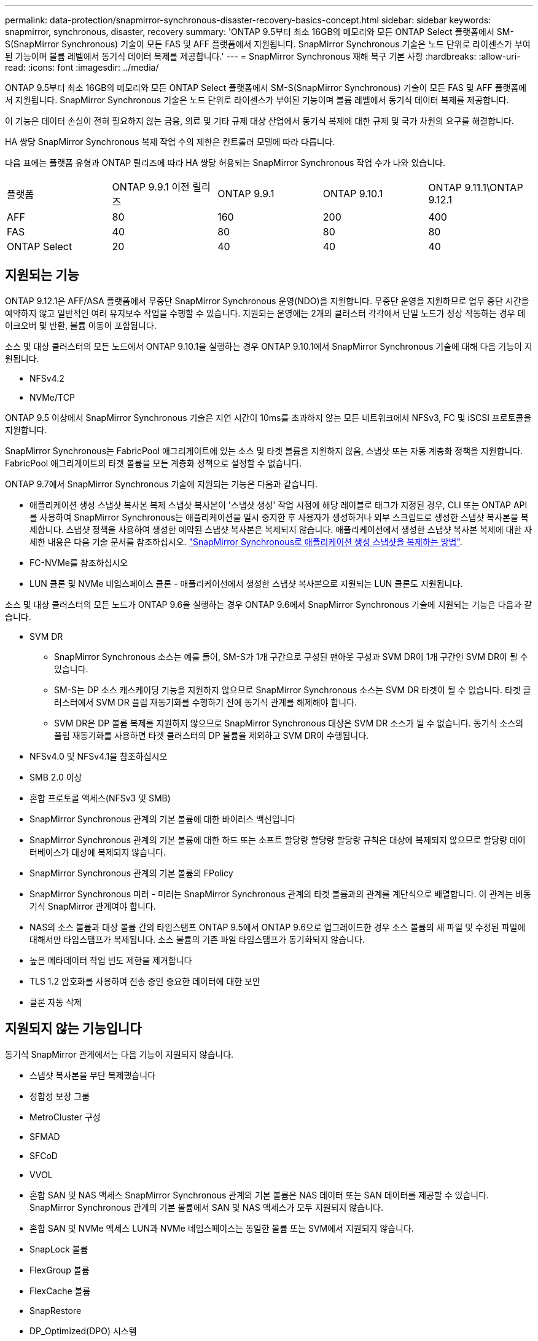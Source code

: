 ---
permalink: data-protection/snapmirror-synchronous-disaster-recovery-basics-concept.html 
sidebar: sidebar 
keywords: snapmirror, synchronous, disaster, recovery 
summary: 'ONTAP 9.5부터 최소 16GB의 메모리와 모든 ONTAP Select 플랫폼에서 SM-S(SnapMirror Synchronous) 기술이 모든 FAS 및 AFF 플랫폼에서 지원됩니다. SnapMirror Synchronous 기술은 노드 단위로 라이센스가 부여된 기능이며 볼륨 레벨에서 동기식 데이터 복제를 제공합니다.' 
---
= SnapMirror Synchronous 재해 복구 기본 사항
:hardbreaks:
:allow-uri-read: 
:icons: font
:imagesdir: ../media/


[role="lead"]
ONTAP 9.5부터 최소 16GB의 메모리와 모든 ONTAP Select 플랫폼에서 SM-S(SnapMirror Synchronous) 기술이 모든 FAS 및 AFF 플랫폼에서 지원됩니다. SnapMirror Synchronous 기술은 노드 단위로 라이센스가 부여된 기능이며 볼륨 레벨에서 동기식 데이터 복제를 제공합니다.

이 기능은 데이터 손실이 전혀 필요하지 않는 금융, 의료 및 기타 규제 대상 산업에서 동기식 복제에 대한 규제 및 국가 차원의 요구를 해결합니다.

HA 쌍당 SnapMirror Synchronous 복제 작업 수의 제한은 컨트롤러 모델에 따라 다릅니다.

다음 표에는 플랫폼 유형과 ONTAP 릴리즈에 따라 HA 쌍당 허용되는 SnapMirror Synchronous 작업 수가 나와 있습니다.

|===


| 플랫폼 | ONTAP 9.9.1 이전 릴리즈 | ONTAP 9.9.1 | ONTAP 9.10.1 | ONTAP 9.11.1\ONTAP 9.12.1 


 a| 
AFF
 a| 
80
 a| 
160
 a| 
200
 a| 
400



 a| 
FAS
 a| 
40
 a| 
80
 a| 
80
 a| 
80



 a| 
ONTAP Select
 a| 
20
 a| 
40
 a| 
40
 a| 
40

|===


== 지원되는 기능

ONTAP 9.12.1은 AFF/ASA 플랫폼에서 무중단 SnapMirror Synchronous 운영(NDO)을 지원합니다. 무중단 운영을 지원하므로 업무 중단 시간을 예약하지 않고 일반적인 여러 유지보수 작업을 수행할 수 있습니다. 지원되는 운영에는 2개의 클러스터 각각에서 단일 노드가 정상 작동하는 경우 테이크오버 및 반환, 볼륨 이동이 포함됩니다.

소스 및 대상 클러스터의 모든 노드에서 ONTAP 9.10.1을 실행하는 경우 ONTAP 9.10.1에서 SnapMirror Synchronous 기술에 대해 다음 기능이 지원됩니다.

* NFSv4.2
* NVMe/TCP


ONTAP 9.5 이상에서 SnapMirror Synchronous 기술은 지연 시간이 10ms를 초과하지 않는 모든 네트워크에서 NFSv3, FC 및 iSCSI 프로토콜을 지원합니다.

SnapMirror Synchronous는 FabricPool 애그리게이트에 있는 소스 및 타겟 볼륨을 지원하지 않음, 스냅샷 또는 자동 계층화 정책을 지원합니다. FabricPool 애그리게이트의 타겟 볼륨을 모든 계층화 정책으로 설정할 수 없습니다.

ONTAP 9.7에서 SnapMirror Synchronous 기술에 지원되는 기능은 다음과 같습니다.

* 애플리케이션 생성 스냅샷 복사본 복제 스냅샷 복사본이 '스냅샷 생성' 작업 시점에 해당 레이블로 태그가 지정된 경우, CLI 또는 ONTAP API를 사용하여 SnapMirror Synchronous는 애플리케이션을 일시 중지한 후 사용자가 생성하거나 외부 스크립트로 생성한 스냅샷 복사본을 복제합니다. 스냅샷 정책을 사용하여 생성한 예약된 스냅샷 복사본은 복제되지 않습니다. 애플리케이션에서 생성한 스냅샷 복사본 복제에 대한 자세한 내용은 다음 기술 문서를 참조하십시오. link:https://kb.netapp.com/Advice_and_Troubleshooting/Data_Protection_and_Security/SnapMirror/How_to_replicate_application_created_snapshots_with_SnapMirror_Synchronous["SnapMirror Synchronous로 애플리케이션 생성 스냅샷을 복제하는 방법"^].
* FC-NVMe를 참조하십시오
* LUN 클론 및 NVMe 네임스페이스 클론 - 애플리케이션에서 생성한 스냅샷 복사본으로 지원되는 LUN 클론도 지원됩니다.


소스 및 대상 클러스터의 모든 노드가 ONTAP 9.6을 실행하는 경우 ONTAP 9.6에서 SnapMirror Synchronous 기술에 지원되는 기능은 다음과 같습니다.

* SVM DR
+
** SnapMirror Synchronous 소스는 예를 들어, SM-S가 1개 구간으로 구성된 팬아웃 구성과 SVM DR이 1개 구간인 SVM DR이 될 수 있습니다.
** SM-S는 DP 소스 캐스케이딩 기능을 지원하지 않으므로 SnapMirror Synchronous 소스는 SVM DR 타겟이 될 수 없습니다. 타겟 클러스터에서 SVM DR 플립 재동기화를 수행하기 전에 동기식 관계를 해제해야 합니다.
** SVM DR은 DP 볼륨 복제를 지원하지 않으므로 SnapMirror Synchronous 대상은 SVM DR 소스가 될 수 없습니다. 동기식 소스의 플립 재동기화를 사용하면 타겟 클러스터의 DP 볼륨을 제외하고 SVM DR이 수행됩니다.


* NFSv4.0 및 NFSv4.1을 참조하십시오
* SMB 2.0 이상
* 혼합 프로토콜 액세스(NFSv3 및 SMB)
* SnapMirror Synchronous 관계의 기본 볼륨에 대한 바이러스 백신입니다
* SnapMirror Synchronous 관계의 기본 볼륨에 대한 하드 또는 소프트 할당량 할당량 할당량 규칙은 대상에 복제되지 않으므로 할당량 데이터베이스가 대상에 복제되지 않습니다.
* SnapMirror Synchronous 관계의 기본 볼륨의 FPolicy
* SnapMirror Synchronous 미러 - 미러는 SnapMirror Synchronous 관계의 타겟 볼륨과의 관계를 계단식으로 배열합니다. 이 관계는 비동기식 SnapMirror 관계여야 합니다.
* NAS의 소스 볼륨과 대상 볼륨 간의 타임스탬프 ONTAP 9.5에서 ONTAP 9.6으로 업그레이드한 경우 소스 볼륨의 새 파일 및 수정된 파일에 대해서만 타임스탬프가 복제됩니다. 소스 볼륨의 기존 파일 타임스탬프가 동기화되지 않습니다.
* 높은 메타데이터 작업 빈도 제한을 제거합니다
* TLS 1.2 암호화를 사용하여 전송 중인 중요한 데이터에 대한 보안
* 클론 자동 삭제




== 지원되지 않는 기능입니다

동기식 SnapMirror 관계에서는 다음 기능이 지원되지 않습니다.

* 스냅샷 복사본을 무단 복제했습니다
* 정합성 보장 그룹
* MetroCluster 구성
* SFMAD
* SFCoD
* VVOL
* 혼합 SAN 및 NAS 액세스 SnapMirror Synchronous 관계의 기본 볼륨은 NAS 데이터 또는 SAN 데이터를 제공할 수 있습니다. SnapMirror Synchronous 관계의 기본 볼륨에서 SAN 및 NAS 액세스가 모두 지원되지 않습니다.
* 혼합 SAN 및 NVMe 액세스 LUN과 NVMe 네임스페이스는 동일한 볼륨 또는 SVM에서 지원되지 않습니다.
* SnapLock 볼륨
* FlexGroup 볼륨
* FlexCache 볼륨
* SnapRestore
* DP_Optimized(DPO) 시스템
* 대상 볼륨에서 dump 및 SMTape를 사용하여 테이프 백업 또는 복구를 수행합니다
* 소스 볼륨에 대한 테이프 기반 복구
* 소스 볼륨의 처리량(QoS Min
* 팬아웃 구성에서는 하나의 관계만 SnapMirror Synchronous 관계일 수 있으며, 소스 볼륨의 다른 모든 관계는 비동기식 SnapMirror 관계여야 합니다.
* 글로벌 제한




== 작동 모드

SnapMirror Synchronous는 사용되는 SnapMirror 정책의 유형에 따라 두 가지 운영 모드가 있습니다.

* * 동기화 모드 * 동기화 모드에서는 애플리케이션 I/O 작업이 운영 및 보조 스토리지 시스템과 병렬로 전송됩니다. 어떤 이유로든 보조 스토리지에 대한 쓰기가 완료되지 않으면 애플리케이션이 운영 스토리지에 계속 쓸 수 있습니다. 오류 상태가 해결되면 SnapMirror Synchronous 기술은 보조 스토리지와 자동으로 재동기화되고 동기 모드의 운영 스토리지에서 보조 스토리지로 복제를 재개합니다. 동기화 모드에서 RPO=0과 RTO는 2차 복제 장애가 발생할 때까지 매우 낮지만 RPO 및 RTO가 결정되지 않습니다. 그러나 2차 복제가 실패하고 재동기화가 완료된 문제를 복구하는 데 걸리는 시간과 동일합니다.
* * StrictSync 모드 * SnapMirror Synchronous는 선택적으로 StrictSync 모드에서 작동할 수 있습니다. 어떤 이유로든 보조 스토리지에 대한 쓰기가 완료되지 않으면 애플리케이션 입출력이 실패하여 운영 스토리지와 보조 스토리지가 동일한지 확인합니다. SnapMirror 관계가 'InSync' 상태로 되돌아간 후에만 기본 애플리케이션에 대한 애플리케이션 입출력이 재개됩니다. 운영 스토리지에 장애가 발생할 경우 페일오버 후 데이터 손실 없이 보조 스토리지에서 애플리케이션 입출력을 재개할 수 있습니다. StrictSync 모드에서는 RPO가 항상 0이고 RTO는 매우 낮습니다.




== 관계 상태

SnapMirror Synchronous 관계의 상태는 정상 작동 중 항상 InSync 상태입니다. 어떤 이유로든 SnapMirror 전송이 실패하면 대상이 소스와 동기화되지 않으며 "OutOfSync" 상태로 이동할 수 있습니다.

SnapMirror Synchronous 관계의 경우 시스템은 일정한 간격으로 관계 상태("InSync" 또는 "OutOfSync")를 자동으로 확인합니다. 관계 상태가 OutOfSync인 경우 ONTAP는 자동으로 자동 재동기화 프로세스를 트리거하여 관계를 'InSync' 상태로 만듭니다. 소스 또는 대상에서 계획되지 않은 스토리지 페일오버 또는 네트워크 중단과 같은 작업으로 인해 전송이 실패한 경우에만 자동 재동기화가 트리거됩니다. '스냅샷 중지', '스냅샷 중단' 등의 사용자 실행 작업은 자동 재동기화를 트리거하지 않습니다.

StrictSync 모드에서 SnapMirror Synchronous 관계에 대한 관계 상태가 "OutOfSync"가 되면 운영 볼륨에 대한 모든 I/O 작업이 중지됩니다. 동기 모드의 SnapMirror Synchronous 관계에 대한 "OutOfSync" 상태는 운영 볼륨에 영향을 주는 것이 아니라 I/O 작업이 운영 볼륨에 허용됩니다.

.관련 정보
http://www.netapp.com/us/media/tr-4733.pdf["NetApp 기술 보고서 4733: SnapMirror Synchronous 구성 및 모범 사례"^]
